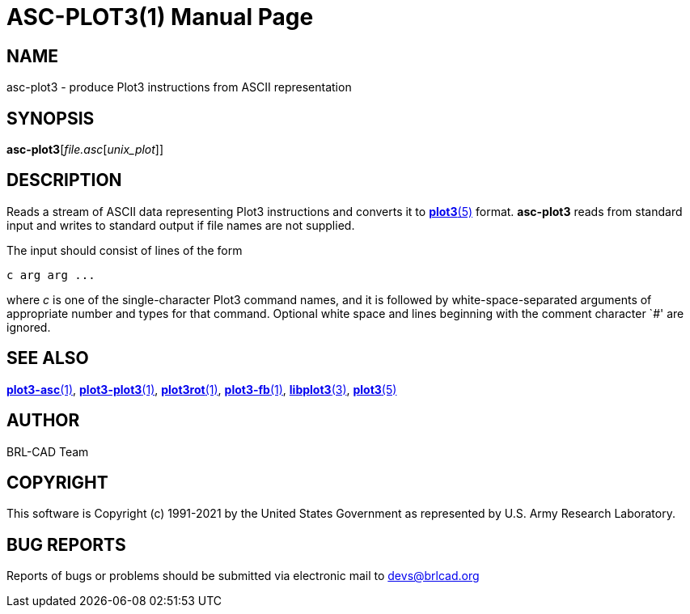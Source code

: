 = ASC-PLOT3(1)
BRL-CAD Team
:doctype: manpage
:man manual: BRL-CAD
:man source: BRL-CAD
:page-layout: base

== NAME

asc-plot3 - produce Plot3 instructions from ASCII representation

== SYNOPSIS

*asc-plot3*[_file.asc_[_unix_plot_]]

== DESCRIPTION

Reads a stream of ASCII data representing Plot3 instructions and converts it to xref:man:5/plot3.adoc[*plot3*(5)] format. [cmd]*asc-plot3* reads from standard input and writes to standard output if file names are not supplied.

The input should consist of lines of the form

....

c arg arg ...
....

where __c__ is one of the single-character Plot3 command names, and it is followed by white-space-separated arguments of appropriate number and types for that command. Optional white space and lines beginning with the comment character `#' are ignored.

== SEE ALSO

xref:man:1/plot3-asc.adoc[*plot3-asc*(1)], xref:man:1/plot3-plot3.adoc[*plot3-plot3*(1)], xref:man:1/plot3rot.adoc[*plot3rot*(1)], xref:man:1/plot3-fb.adoc[*plot3-fb*(1)], xref:man:3/libplot3.adoc[*libplot3*(3)], xref:man:5/plot3.adoc[*plot3*(5)]

== AUTHOR

BRL-CAD Team

== COPYRIGHT

This software is Copyright (c) 1991-2021 by the United States Government as represented by U.S. Army Research Laboratory.

== BUG REPORTS

Reports of bugs or problems should be submitted via electronic mail to mailto:devs@brlcad.org[]